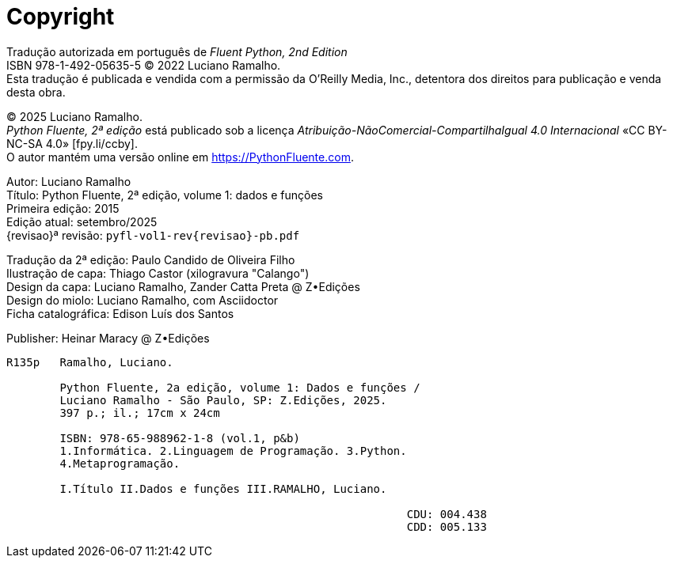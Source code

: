 [colophon%discrete%notitle%nonfacing,toclevels=0]
= Copyright
:isbn-cor: 978-65-988962-0-1
:isbn-pb: 978-65-988962-1-8

Tradução autorizada em português de
_Fluent Python, 2nd Edition_ + 
ISBN 978-1-492-05635-5
© 2022 Luciano Ramalho. +
Esta tradução é publicada e vendida com a permissão da O'Reilly Media, Inc.,
detentora dos direitos para publicação e venda desta obra.

© 2025 Luciano Ramalho. +
_Python Fluente, 2ª edição_ está publicado sob a licença
_Atribuição-NãoComercial-CompartilhaIgual 4.0 Internacional_ 
«CC BY-NC-SA 4.0» [.small]#&#91;fpy.li/ccby&#93;#. +
O autor mantém uma versão online em https://PythonFluente.com.

Autor: Luciano Ramalho +
Título: Python Fluente, 2ª edição, volume 1: dados e funções +
Primeira edição: 2015 +
Edição atual: setembro/2025 +
{revisao}ª revisão: `pyfl-vol1-rev{revisao}-pb.pdf`

Tradução da 2ª edição: Paulo Candido de Oliveira Filho +
Ilustração de capa: Thiago Castor (xilogravura "Calango") +
Design da capa: Luciano Ramalho, Zander Catta Preta @ Z•Edições +
Design do miolo: Luciano Ramalho, com Asciidoctor +
Ficha catalográfica: Edison Luís dos Santos

Publisher: Heinar Maracy @ Z•Edições

----
R135p   Ramalho, Luciano.

        Python Fluente, 2a edição, volume 1: Dados e funções /
        Luciano Ramalho - São Paulo, SP: Z.Edições, 2025.
        397 p.; il.; 17cm x 24cm

        ISBN: 978-65-988962-1-8 (vol.1, p&b)
        1.Informática. 2.Linguagem de Programação. 3.Python.
        4.Metaprogramação.

        I.Título II.Dados e funções III.RAMALHO, Luciano.
            
                                                            CDU: 004.438
                                                            CDD: 005.133
----
